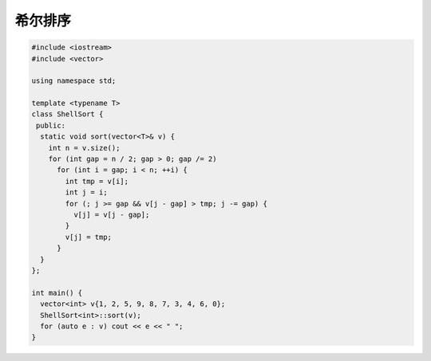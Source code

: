 *******************
希尔排序
*******************

.. code-block:: c++

  #include <iostream>
  #include <vector>
  
  using namespace std;
  
  template <typename T>
  class ShellSort {
   public:
    static void sort(vector<T>& v) {
      int n = v.size();
      for (int gap = n / 2; gap > 0; gap /= 2)
        for (int i = gap; i < n; ++i) {
          int tmp = v[i];
          int j = i;
          for (; j >= gap && v[j - gap] > tmp; j -= gap) {
            v[j] = v[j - gap];
          }
          v[j] = tmp;
        }
    }
  };
  
  int main() {
    vector<int> v{1, 2, 5, 9, 8, 7, 3, 4, 6, 0};
    ShellSort<int>::sort(v);
    for (auto e : v) cout << e << " ";
  }